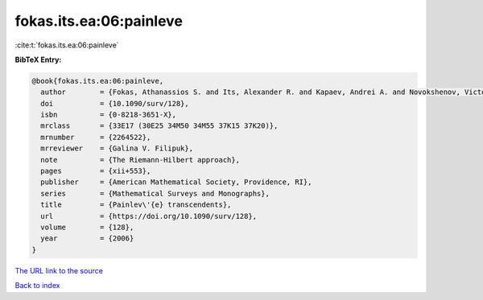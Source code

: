 fokas.its.ea:06:painleve
========================

:cite:t:`fokas.its.ea:06:painleve`

**BibTeX Entry:**

.. code-block:: bibtex

   @book{fokas.its.ea:06:painleve,
     author        = {Fokas, Athanassios S. and Its, Alexander R. and Kapaev, Andrei A. and Novokshenov, Victor Yu.},
     doi           = {10.1090/surv/128},
     isbn          = {0-8218-3651-X},
     mrclass       = {33E17 (30E25 34M50 34M55 37K15 37K20)},
     mrnumber      = {2264522},
     mrreviewer    = {Galina V. Filipuk},
     note          = {The Riemann-Hilbert approach},
     pages         = {xii+553},
     publisher     = {American Mathematical Society, Providence, RI},
     series        = {Mathematical Surveys and Monographs},
     title         = {Painlev\'{e} transcendents},
     url           = {https://doi.org/10.1090/surv/128},
     volume        = {128},
     year          = {2006}
   }

`The URL link to the source <https://doi.org/10.1090/surv/128>`__


`Back to index <../By-Cite-Keys.html>`__
